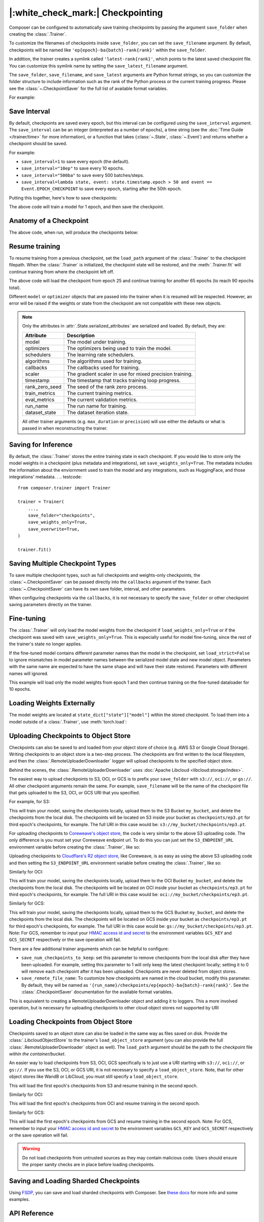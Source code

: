 |:white_check_mark:| Checkpointing
==================================

Composer can be configured to automatically save training checkpoints by passing the argument ``save_folder`` when
creating the :class:`.Trainer`.

To customize the filenames of checkpoints inside ``save_folder``, you can set the ``save_filename`` argument.
By default, checkpoints will be named like ``'ep{epoch}-ba{batch}-rank{rank}'`` within the ``save_folder``.

In addition, the trainer creates a symlink called ``'latest-rank{rank}'``, which points to the latest saved checkpoint
file. You can customize this symlink name by setting the ``save_latest_filename`` argument.

The ``save_folder``, ``save_filename``, and ``save_latest`` arguments are Python format strings, so you can customize the folder
structure to include information such as the rank of the Python process or the current training progress. Please see
the :class:`~.CheckpointSaver` for the full list of available format variables.

For example:

.. testcode::

    from composer import Trainer

    trainer = Trainer(
        model=model,
        train_dataloader=train_dataloader,
        max_duration="2ep",
        save_folder="./path/to/checkpoints",
        save_filename="ep{epoch}",
        save_latest_filename="latest",
        save_overwrite=True,
    )

    trainer.fit()

Save Interval
-------------

By default, checkpoints are saved every epoch, but this interval can be configured using the ``save_interval`` argument.
The ``save_interval`` can be an integer (interpreted as a number of epochs), a time string (see the
:doc:`Time Guide </trainer/time>` for more information), or a function that takes
(:class:`~.State`, :class:`~.Event`) and returns whether a checkpoint should be saved.

For example:

*   ``save_interval=1`` to save every epoch (the default).
*   ``save_interval="10ep"`` to save every 10 epochs.
*   ``save_interval="500ba"`` to save every 500 batches/steps.
*   ``save_interval=lambda state, event: state.timestamp.epoch > 50 and event == Event.EPOCH_CHECKPOINT``
    to save every epoch, starting after the 50th epoch.

Putting this together, here's how to save checkpoints:

.. testcode::

    from composer import Trainer

    trainer = Trainer(
        model=model,
        train_dataloader=train_dataloader,
        max_duration="1ep",
        save_filename="ep{epoch}.pt",
        save_folder="./path/to/checkpoints",
        save_overwrite=True,
        save_interval="1ep",  # Save checkpoints every epoch
    )
    trainer.fit()

The above code will train a model for 1 epoch, and then save the checkpoint.

Anatomy of a Checkpoint
-----------------------

The above code, when run, will produce the checkpoints below:

.. doctest::

    >>> trainer.saved_checkpoints
    ['./path/to/checkpoints/ep1.pt']
    >>> latest_checkpoint = trainer.saved_checkpoints[-1]
    >>> state_dict = torch.load(latest_checkpoint)
    >>> list(state_dict)
    ['state', 'rng']
    >>> list(state_dict['state'].keys())
    ['model', 'optimizers', 'schedulers', 'algorithms', 'callbacks', 'scaler', 'timestamp', 'rank_zero_seed', 'run_name', 'dataset_state', 'integrations', 'metadata']

Resume training
---------------

To resume training from a previous checkpoint, set the ``load_path`` argument of the :class:`.Trainer` to the checkpoint
filepath.  When the :class:`.Trainer` is initialized, the checkpoint state will be restored, and the :meth:`.Trainer.fit`
will continue training from where the checkpoint left off.

.. testsetup::

    import os
    import shutil

    from composer import Trainer

    trainer = Trainer(
        model=model,
        train_dataloader=train_dataloader,
        max_duration="1ep",
        save_filename="ep{epoch}.pt",
        save_folder="./path/to/checkpoints",
        save_overwrite=True,
        save_interval="1ep",  # Save checkpoints every epoch
    )
    trainer.fit()

    assert os.path.exists("./path/to/checkpoints/ep1.pt")

    if not os.path.exists("./path/to/checkpoints/ep25.pt"):
        shutil.copy2("./path/to/checkpoints/ep1.pt", "./path/to/checkpoints/ep25.pt")

    assert os.path.exists("./path/to/checkpoints/ep25.pt")

.. testcode::

    trainer = Trainer(
        model=model,
        train_dataloader=train_dataloader,
        max_duration="90ep",
        save_overwrite=True,
        load_path="./path/to/checkpoints/ep25.pt",
    )
    trainer.fit()

The above code will load the checkpoint from epoch 25 and continue training
for another 65 epochs (to reach 90 epochs total).

Different ``model`` or ``optimizer`` objects that are passed into the trainer when it is
resumed will be respected. However, an error will be raised if the weights or
state from the checkpoint are not compatible with these new objects.


.. note::

    Only the attributes in :attr:`.State.serialized_attributes` are serialized and loaded. By default, they are:

    +-----------------------+-------------------------------------------------------------+
    | Attribute             | Description                                                 |
    +=======================+=============================================================+
    | model                 | The model under training.                                   |
    +-----------------------+-------------------------------------------------------------+
    | optimizers            | The optimizers being used to train the model.               |
    +-----------------------+-------------------------------------------------------------+
    | schedulers            | The learning rate schedulers.                               |
    +-----------------------+-------------------------------------------------------------+
    | algorithms            | The algorithms used for training.                           |
    +-----------------------+-------------------------------------------------------------+
    | callbacks             | The callbacks used for training.                            |
    +-----------------------+-------------------------------------------------------------+
    | scaler                | The gradient scaler in use for mixed precision training.    |
    +-----------------------+-------------------------------------------------------------+
    | timestamp             | The timestamp that tracks training loop progress.           |
    +-----------------------+-------------------------------------------------------------+
    | rank_zero_seed        | The seed of the rank zero process.                          |
    +-----------------------+-------------------------------------------------------------+
    | train_metrics         | The current training metrics.                               |
    +-----------------------+-------------------------------------------------------------+
    | eval_metrics          | The current validation metrics.                             |
    +-----------------------+-------------------------------------------------------------+
    | run_name              | The run name for training.                                  |
    +-----------------------+-------------------------------------------------------------+
    | dataset_state         | The dataset iteration state.                                |
    +-----------------------+-------------------------------------------------------------+

    All other trainer arguments (e.g. ``max_duration`` or ``precision``) will use either the defaults
    or what is passed in when reconstructing the trainer.


Saving for Inference
--------------------

By default, the :class:`.Trainer` stores the entire training state in each checkpoint. If you would like to store
only the model weights in a checkpoint (plus metadata and integrations), set ``save_weights_only=True``. The metadata includes the information about the enviornment used to train the model and any integrations, such as HuggingFace,
and those integrations' metadata.
.
.. testcode::

    from composer.trainer import Trainer

    trainer = Trainer(
        ...,
        save_folder="checkpoints",
        save_weights_only=True,
        save_overwrite=True,
    )

    trainer.fit()

Saving Multiple Checkpoint Types
--------------------------------

To save multiple checkpoint types, such as full checkpoints and weights-only checkpoints, the
:class:`~.CheckpointSaver` can be passed directly into the ``callbacks`` argument of the trainer.
Each :class:`~.CheckpointSaver` can have its own save folder, interval, and other parameters.

When configuring checkpoints via the ``callbacks``, it is not necessary to specify the ``save_folder``
or other checkpoint saving parameters directly on the trainer.

.. testcode::

    from composer.trainer import Trainer
    from composer.callbacks import CheckpointSaver

    trainer = Trainer(
        ...,
        callbacks=[
            CheckpointSaver(
                folder='full_checkpoints',
                save_interval='5ep',
                overwrite=True,
                num_checkpoints_to_keep=1,  # only keep the latest, full checkpoint
            ),
            CheckpointSaver(
                folder='weights_only_checkpoints',
                weights_only=True,
                overwrite=True,
            ),
        ],
    )

    trainer.fit()

Fine-tuning
-----------

The :class:`.Trainer` will only load the model weights from the checkpoint if ``load_weights_only=True`` or if the
checkpoint was saved with ``save_weights_only=True``. This is especially useful for model fine-tuning, since the rest
of the trainer's state no longer applies.

If the fine-tuned model contains different parameter names than the model in the checkpoint, set ``load_strict=False`` to
ignore mismatches in model parameter names between the serialized model state and new model object.
Parameters with the same name are expected to have the same shape and will have their state restored.
Parameters with different names will ignored.

.. testsetup::

    import os
    import shutil
    from composer import Trainer

    trainer = Trainer(
        model=model,
        train_dataloader=train_dataloader,
        max_duration="1ep",
        save_filename="ep{epoch}.pt",
        save_folder="./path/to/checkpoints",
        save_overwrite=True,
        save_interval="1ep",  # Save checkpoints every epoch
    )
    trainer.fit()

    assert os.path.exists("./path/to/checkpoints/ep1.pt")

    if not os.path.exists("./path/to/checkpoints/ep50.pt"):
        shutil.copy2("./path/to/checkpoints/ep1.pt", "./path/to/checkpoints/ep50.pt")

    assert os.path.exists("./path/to/checkpoints/ep50.pt")

    finetune_model = model
    finetune_dataloader = train_dataloader

.. testcode::

    ft_trainer = Trainer(
        model=finetune_model,
        train_dataloader=finetune_dataloader,
        max_duration="10ep",
        load_path="./path/to/checkpoints/ep50.pt",
        load_weights_only=True,
        load_strict_model_weights=False,
    )

    ft_trainer.fit()

This example will load only the model weights from epoch 1 and then continue training on the fine-tuned dataloader
for 10 epochs.

Loading Weights Externally
--------------------------

The model weights are located at ``state_dict["state"]["model"]`` within the stored checkpoint. To load them into a
model outside of a :class:`.Trainer`, use :meth:`torch.load`:

.. testcode::

    model = Model(num_channels, num_classes)
    state_dict = torch.load("./path/to/checkpoints/ep1.pt")
    model.load_state_dict(state_dict["state"]["model"])

Uploading Checkpoints to Object Store
-------------------------------------

Checkpoints can also be saved to and loaded from your object store of choice (e.g. AWS S3 or Google Cloud Storage).
Writing checkpoints to an object store is a two-step process. The checkpoints are first written to the local filesystem,
and then the :class:`.RemoteUploaderDownloader` logger will upload checkpoints to the specified object store.

Behind the scenes, the :class:`.RemoteUploaderDownloader` uses :doc:`Apache Libcloud <libcloud:storage/index>`.

The easiest way to upload checkpoints to S3, OCI, or GCS is to prefix your ``save_folder``  with ``s3://``, ``oci://``, or ``gs://``. All other
checkpoint arguments remain the same. For example, ``save_filename`` will be the name of the checkpoint file
that gets uploaded to the S3, OCI, or GCS URI that you specified.

For example, for S3:

.. testcode::
    :skipif: not _LIBCLOUD_INSTALLED

    from composer.trainer import Trainer

    # Save checkpoints every epoch to s3://my_bucket/checkpoints
    trainer = Trainer(
        model=model,
        train_dataloader=train_dataloader,
        max_duration='10ep',
        save_folder='s3://my_bucket/checkpoints',
        save_interval='1ep',
        save_overwrite=True,
        save_filename='ep{epoch}.pt',
        save_num_checkpoints_to_keep=0,  # delete all checkpoints locally
    )

    trainer.fit()

This will train your model, saving the checkpoints locally, upload them to the S3 Bucket ``my_bucket``,
and delete the checkpoints from the local disk. The checkpoints will be located on S3 inside your bucket as
``checkpoints/ep3.pt`` for third epoch's checkpoints, for example. The full URI in this case would be:
``s3://my_bucket/checkpoints/ep3.pt``.

For uploading checkpoints to `Coreweave's object store <https://docs.coreweave.com/storage/object-storage>`_, the code is very similar to the
above S3 uploading code. The only difference is you must set your Coreweave endpoint url.
To do this you can just set the ``S3_ENDPOINT_URL`` environment variable before creating the
:class:`.Trainer`, like so:

.. testcode::
    :skipif: not _LIBCLOUD_INSTALLED

    import os

    os.environ['S3_ENDPOINT_URL'] = 'https://object.las1.coreweave.com'
    from composer.trainer import Trainer

    # Save checkpoints every epoch to Coreweave object store: s3://my_bucket/checkpoints
    trainer = Trainer(
        model=model,
        train_dataloader=train_dataloader,
        max_duration='10ep',
        save_folder='s3://my_bucket/checkpoints',
        save_interval='1ep',
        save_overwrite=True,
        save_filename='ep{epoch}.pt',
        save_num_checkpoints_to_keep=0,  # delete all checkpoints locally
    )

    trainer.fit()

Uploading checkpoints to `Cloudflare's R2 object store <https://developers.cloudflare.com/r2/get-started/>`_, like Coreweave,
is as easy as using the above S3 uploading code and then setting the ``S3_ENDPOINT_URL`` environment variable before creating the
:class:`.Trainer`, like so:

.. testcode::
    :skipif: not _LIBCLOUD_INSTALLED

    import os

    os.environ['S3_ENDPOINT_URL'] = 'https://MY_ACCOUNT_ID.r2.cloudflarestorage.com/'
    from composer.trainer import Trainer

    # Save checkpoints every epoch to Cloudflare R2: s3://my_bucket/checkpoints
    trainer = Trainer(
        model=model,
        train_dataloader=train_dataloader,
        max_duration='10ep',
        save_folder='s3://my_bucket/checkpoints',
        save_interval='1ep',
        save_overwrite=True,
        save_filename='ep{epoch}.pt',
        save_num_checkpoints_to_keep=0,  # delete all checkpoints locally
    )

    trainer.fit()


Similarly for OCI:

.. testcode::
    :skipif: not _LIBCLOUD_INSTALLED

    from composer.trainer import Trainer

    # Save checkpoints every epoch to oci://my_bucket/checkpoints
    trainer = Trainer(
        model=model,
        train_dataloader=train_dataloader,
        max_duration='10ep',
        save_folder='oci://my_bucket/checkpoints',
        save_interval='1ep',
        save_overwrite=True,
        save_filename='ep{epoch}.pt',
        save_num_checkpoints_to_keep=0,  # delete all checkpoints locally
    )

    trainer.fit()

This will train your model, saving the checkpoints locally, upload them to the OCI Bucket ``my_bucket``,
and delete the checkpoints from the local disk. The checkpoints will be located on OCI inside your bucket as
``checkpoints/ep3.pt`` for third epoch's checkpoints, for example. The full URI in this case would be:
``oci://my_bucket/checkpoints/ep3.pt``.

Similarly for GCS:

.. testcode::
    :skipif: not _LIBCLOUD_INSTALLED

    from composer.trainer import Trainer

    # Save checkpoints every epoch to gs://my_bucket/checkpoints
    trainer = Trainer(
        model=model,
        train_dataloader=train_dataloader,
        max_duration='10ep',
        save_folder='gs://my_bucket/checkpoints',
        save_interval='1ep',
        save_overwrite=True,
        save_filename='ep{epoch}.pt',
        save_num_checkpoints_to_keep=0,  # delete all checkpoints locally
    )

    trainer.fit()

This will train your model, saving the checkpoints locally, upload them to the GCS Bucket ``my_bucket``,
and delete the checkpoints from the local disk. The checkpoints will be located on GCS inside your bucket as
``checkpoints/ep3.pt`` for third epoch's checkpoints, for example. The full URI in this case would be:
``gs://my_bucket/checkpoints/ep3.pt``.
Note: For GCS, remember to input your `HMAC access id and secret <https://cloud.google.com/storage/docs/authentication/hmackeys/>`__
to the environment variables ``GCS_KEY`` and ``GCS_SECRET`` respectively or the save operation will fail.

There are a few additional trainer arguments which can be helpful to configure:

*   ``save_num_checkpoints_to_keep``: set this parameter to remove checkpoints from the local disk after they have been
    uploaded. For example, setting this parameter to 1 will only keep the latest checkpoint locally; setting it to 0
    will remove each checkpoint after it has been uploaded. Checkpoints are never deleted from object stores.
*   ``save_remote_file_name``: To customize how checkpoints are named in the cloud bucket, modify this parameter. By
    default, they will be named as ``'{run_name}/checkpoints/ep{epoch}-ba{batch}-rank{rank}'``. See the
    :class:`.CheckpointSaver` documentation for the available format variables.

This is equivalent to creating a RemoteUploaderDownloader object and adding it to loggers. This a more
involved operation, but is necessary for uploading checkpoints to other cloud object stores not supported by URI

.. testcode::
    :skipif: not _LIBCLOUD_INSTALLED

    from composer.loggers import RemoteUploaderDownloader
    from composer.trainer import Trainer

    remote_uploader_downloader = RemoteUploaderDownloader(
        bucket_uri="libcloud://checkpoint-debugging",
        backend_kwargs={
            "provider": "s3",  # The Apache Libcloud provider name
            "container": "checkpoint-debugging",  # The name of the cloud container (i.e. bucket) to use.
            "provider_kwargs": {  # The Apache Libcloud provider driver initialization arguments
                'key': 'provider_key',  # The cloud provider key.
                'secret': '*******',  # The cloud provider secret.
                # Any additional arguments required for the cloud provider.
            },
        },
    )

    trainer = Trainer(
        model=model,
        train_dataloader=train_dataloader,
        max_duration='10ep',
        save_folder='checkpoints',
        save_interval='1ep',
        save_overwrite=True,
        save_filename='ep{epoch}.pt',
        save_num_checkpoints_to_keep=0,  # delete all checkpoints locally
        loggers=[remote_uploader_downloader],
    )

    trainer.fit()

.. seealso::

    *   :doc:`Full list of object store providers <libcloud:storage/supported_providers>`
    *   :class:`~.RemoteUploaderDownloader`


Loading Checkpoints from Object Store
-------------------------------------

Checkpoints saved to an object store can also be loaded in the same way as files saved on disk. Provide the
:class:`.LibcloudObjectStore` to the trainer's ``load_object_store`` argument (you can also provide the full
:class:`.RemoteUploaderDownloader` object as well). The ``load_path`` argument
should be the path to the checkpoint file *within the container/bucket*.

.. testcode::
    :skipif: not _LIBCLOUD_INSTALLED

    from composer.utils import LibcloudObjectStore
    from composer.trainer import Trainer

    object_store = LibcloudObjectStore(
        provider="s3",  # The Apache Libcloud provider name
        container="checkpoint-debugging",  # The name of the cloud container (i.e. bucket) to use.
        provider_kwargs={  # The Apache Libcloud provider driver initialization arguments
            'key': 'provider_key',  # The cloud provider key.
            'secret': '*******',  # The cloud provider secret.
            # Any additional arguments required for the cloud provider.
        },
    )

    new_trainer = Trainer(
        model=model,
        train_dataloader=train_dataloader,
        max_duration="10ep",
        load_path="checkpoints/ep1.pt",
        load_object_store=object_store,
    )

    new_trainer.fit()

An easier way to load checkpoints from S3, OCI, GCS specifically is to just use a URI starting with ``s3://``, ``oci://``, or ``gs://``.
If you use the S3, OCI, or GCS URI, it is not necessary to specify a ``load_object_store``. Note, that for other
object stores like WandB or LibCloud, you must still specify a ``load_object_store``.

.. testcode::
    :skipif: not _LIBCLOUD_INSTALLED

    new_trainer = Trainer(
    model=model,
    train_dataloader=train_dataloader,
    max_duration="10ep",
    load_path="s3://checkpoint-debugging/checkpoints/ep1.pt",
    )

    new_trainer.fit()

This will load the first epoch's checkpoints from S3 and resume training in the second epoch.

Similarly for OCI:

.. testcode::
    :skipif: not _LIBCLOUD_INSTALLED

    new_trainer = Trainer(
    model=model,
    train_dataloader=train_dataloader,
    max_duration="10ep",
    load_path="oci://checkpoint-debugging/checkpoints/ep1.pt",
    )

    new_trainer.fit()

This will load the first epoch's checkpoints from OCI and resume training in the second epoch.


Similarly for GCS:

.. testcode::
    :skipif: not _LIBCLOUD_INSTALLED

    new_trainer = Trainer(
    model=model,
    train_dataloader=train_dataloader,
    max_duration="10ep",
    load_path="gs://checkpoint-debugging/checkpoints/ep1.pt",
    )

    new_trainer.fit()

This will load the first epoch's checkpoints from GCS and resume training in the second epoch.
Note: For GCS, remember to input your `HMAC access id and secret <https://cloud.google.com/storage/docs/authentication/hmackeys/>`__
to the environment variables ``GCS_KEY`` and ``GCS_SECRET`` respectively or the save operation will fail.

.. warning::
    Do not load checkpoints from untrusted sources as they may contain malicious code.
    Users should ensure the proper sanity checks are in place before loading checkpoints.


Saving and Loading Sharded Checkpoints
--------------------------------------
Using `FSDP <https://pytorch.org/docs/stable/fsdp.html>`__, you can save and load sharded checkpoints with Composer.
See `these docs <../notes/distributed_training.html#saving-and-loading-sharded-checkpoints-with-fsdp>`_ for more info and some examples.


API Reference
-------------
*   :class:`.RemoteUploaderDownloader` for saving checkpoints to cloud storage.
*   :class:`.Trainer` for the trainer checkpoint arguments.
*   :class:`.CheckpointSaver` for the CheckpointSaver arguments.
*   :class:`.LibcloudObjectStore` for setting up libcloud-supported object stores.
*   :mod:`composer.utils.checkpoint` for the underlying utilities to manually save and load checkpoints.
